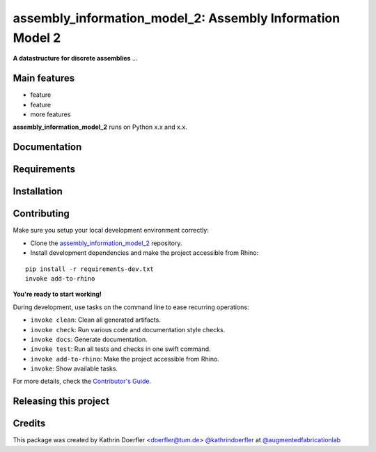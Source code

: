 ============================================================
assembly_information_model_2: Assembly Information Model 2
============================================================

.. start-badges

.. image:: https://img.shields.io/badge/License-MIT-blue.svg
    :target: https://github.com/augmentedfabricationlab/assembly_information_model_2/blob/master/LICENSE
    :alt: License MIT

.. image:: https://travis-ci.org/augmentedfabricationlab/assembly_information_model_2.svg?branch=master
    :target: https://travis-ci.org/augmentedfabricationlab/assembly_information_model_2
    :alt: Travis CI

.. end-badges

.. Write project description

**A datastructure for discrete assemblies** ...


Main features
-------------

* feature
* feature
* more features

**assembly_information_model_2** runs on Python x.x and x.x.


Documentation
-------------

.. Explain how to access documentation: API, examples, etc.

..
.. optional sections:

Requirements
------------

.. Write requirements instructions here


Installation
------------

.. Write installation instructions here


Contributing
------------

Make sure you setup your local development environment correctly:

* Clone the `assembly_information_model_2 <https://github.com/augmentedfabricationlab/assembly_information_model_2>`_ repository.
* Install development dependencies and make the project accessible from Rhino:

::

    pip install -r requirements-dev.txt
    invoke add-to-rhino

**You're ready to start working!**

During development, use tasks on the
command line to ease recurring operations:

* ``invoke clean``: Clean all generated artifacts.
* ``invoke check``: Run various code and documentation style checks.
* ``invoke docs``: Generate documentation.
* ``invoke test``: Run all tests and checks in one swift command.
* ``invoke add-to-rhino``: Make the project accessible from Rhino.
* ``invoke``: Show available tasks.

For more details, check the `Contributor's Guide <CONTRIBUTING.rst>`_.


Releasing this project
----------------------

.. Write releasing instructions here


.. end of optional sections
..

Credits
-------------

This package was created by Kathrin Doerfler <doerfler@tum.de> `@kathrindoerfler <https://github.com/kathrindoerfler>`_ at `@augmentedfabricationlab <https://github.com/augmentedfabricationlab>`_
